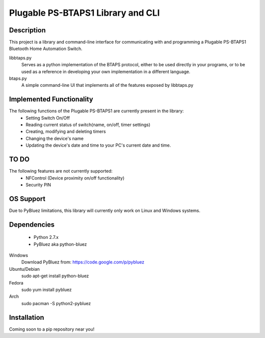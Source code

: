 Plugable PS-BTAPS1 Library and CLI
==================================

Description
___________
This project is a library and command-line interface for communicating with and programming a Plugable PS-BTAPS1 Bluetooth Home Automation Switch.

libbtaps.py 
    Serves as a python implementation of the BTAPS protocol, either to be used directly in your programs, or to be used as a reference in developing your own implementation in a different language.
btaps.py 
    A simple command-line UI that implements all of the features exposed by libbtaps.py

Implemented Functionality
_________________________
The following functions of the Plugable PS-BTAPS1 are currently present in the library:
 - Setting Switch On/Off
 - Reading current status of switch(name, on/off, timer settings)
 - Creating, modifying and deleting timers
 - Changing the device's name
 - Updating the device's date and time to your PC's current date and time.
 
TO DO
_____
The following features are not currently supported:
 - NFControl (Device proximity on/off functionality)
 - Security PIN

OS Support
__________
Due to PyBluez limitations, this library will currently only work on Linux and Windows systems.

Dependencies
____________

 - Python 2.7.x
 - PyBluez aka python-bluez
 
Windows
    Download PyBluez from: https://code.google.com/p/pybluez 
Ubuntu/Debian
    sudo apt-get install python-bluez
Fedora
    sudo yum install pybluez
Arch
    sudo pacman -S python2-pybluez

Installation
____________
Coming soon to a pip repository near you!